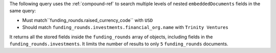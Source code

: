 The following query uses the :ref:`compound-ref` to search multiple
levels of nested ``embeddedDocuments`` fields in the same query: 

- Must match``funding_rounds.raised_currency_code`` with ``USD``
- Should match ``funding_rounds.investments.financial_org.name`` with
  ``Trinity Ventures`` 

It returns all the stored fields inside the ``funding_rounds`` array
of objects, including fields in the ``funding_rounds.investments``. It
limits the number of results to only ``5`` ``funding_rounds`` documents. 